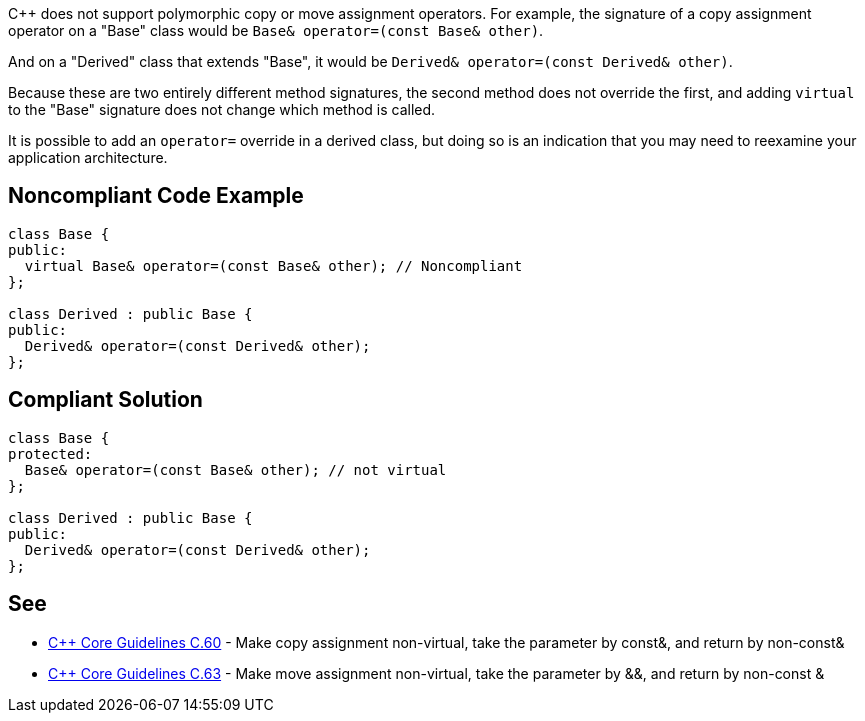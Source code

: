 {cpp} does not support polymorphic copy or move assignment operators. For example, the signature of a copy assignment operator on a "Base" class would be ``++Base& operator=(const Base& other)++``. 


And on a "Derived" class that extends "Base", it would be ``++Derived& operator=(const Derived& other)++``.


Because these are two entirely different method signatures, the second method does not override the first, and adding ``++virtual++`` to the "Base" signature does not change which method is called. 


It is possible to add an ``++operator=++`` override in a derived class, but doing so is an indication that you may need to reexamine your application architecture.

== Noncompliant Code Example

----
class Base {
public:
  virtual Base& operator=(const Base& other); // Noncompliant
};

class Derived : public Base {
public:
  Derived& operator=(const Derived& other);
};
----

== Compliant Solution

----
class Base {
protected:
  Base& operator=(const Base& other); // not virtual
};

class Derived : public Base {
public:
  Derived& operator=(const Derived& other);
};
----

== See

* https://github.com/isocpp/CppCoreGuidelines/blob/036324/CppCoreGuidelines.md#c60-make-copy-assignment-non-virtual-take-the-parameter-by-const-and-return-by-non-const[{cpp} Core Guidelines C.60] - Make copy assignment non-virtual, take the parameter by const&, and return by non-const&
* https://github.com/isocpp/CppCoreGuidelines/blob/036324/CppCoreGuidelines.md#c63-make-move-assignment-non-virtual-take-the-parameter-by\--and-return-by-non-const-[{cpp} Core Guidelines C.63] - Make move assignment non-virtual, take the parameter by &&, and return by non-const &
